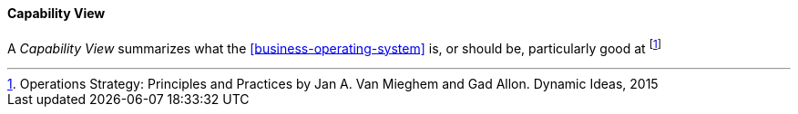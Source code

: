 [[capability-view]]
==== Capability View

A _Capability View_ summarizes what the <<business-operating-system>> is, or should be, particularly good at footnote:[Operations Strategy: Principles and Practices by Jan A. Van Mieghem and Gad Allon. Dynamic Ideas, 2015]